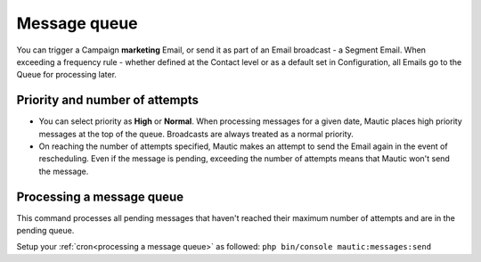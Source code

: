 .. vale off

Message queue
#############

.. vale on

You can trigger a Campaign **marketing** Email, or send it as part of an Email broadcast - a Segment Email. When exceeding a frequency rule - whether defined at the Contact level or as a default set in Configuration, all Emails go to the Queue for processing later.

Priority and number of attempts
*******************************

.. image:: images/marketing-email.png
  :width: 600
  :align: center
  :alt: Screenshot showing marketing-Email

* You can select priority as **High** or **Normal**. When processing messages for a given date, Mautic places high priority messages at the top of the queue. Broadcasts are always treated as a normal priority.

* On reaching the number of attempts specified, Mautic makes an attempt to send the Email again in the event of rescheduling. Even if the message is pending, exceeding the number of attempts means that Mautic won't send the message.

Processing a message queue
**************************

This command processes all pending messages that haven't reached their maximum number of attempts and are in the pending queue.

Setup your :ref:`cron<processing a message queue>` as followed: ``php bin/console mautic:messages:send``



